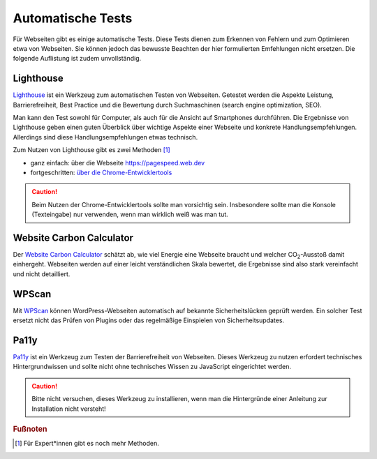 .. _sec-tests:

Automatische Tests
==================

Für Webseiten gibt es einige automatische Tests. Diese Tests dienen
zum Erkennen von Fehlern und zum Optimieren etwa von Webseiten. Sie
können jedoch das bewusste Beachten der hier formulierten Emfehlungen
nicht ersetzen. Die folgende Auflistung ist zudem unvollständig.

.. _sec-lighthouse:

Lighthouse
^^^^^^^^^^

`Lighthouse <https://github.com/GoogleChrome/lighthouse>`__ ist ein
Werkzeug zum automatischen Testen von Webseiten. Getestet werden die
Aspekte Leistung, Barrierefreiheit, Best Practice und die Bewertung
durch Suchmaschinen (search engine optimization, SEO).

Man kann den Test sowohl für Computer, als auch für die Ansicht auf
Smartphones durchführen. Die Ergebnisse von Lighthouse geben einen
guten Überblick über wichtige Aspekte einer Webseite und konkrete
Handlungsempfehlungen. Allerdings sind diese Handlungsempfehlungen
etwas technisch.

Zum Nutzen von Lighthouse gibt es zwei Methoden [1]_

-  ganz einfach: über die Webseite https://pagespeed.web.dev

-  fortgeschritten: `über die
   Chrome-Entwicklertools <https://developer.chrome.com/docs/lighthouse/overview?hl=de#devtools>`__

.. caution::

   Beim Nutzen der Chrome-Entwicklertools sollte man vorsichtig sein.
   Insbesondere sollte man die Konsole (Texteingabe) nur verwenden,
   wenn man wirklich weiß was man tut.

.. _sec-wcc:

Website Carbon Calculator
^^^^^^^^^^^^^^^^^^^^^^^^^

Der `Website Carbon Calculator <https://www.websitecarbon.com>`__
schätzt ab, wie viel Energie eine Webseite braucht und welcher
CO\ :sub:`2`-Ausstoß damit einhergeht. Webseiten werden auf einer leicht
verständlichen Skala bewertet, die Ergebnisse sind also stark
vereinfacht und nicht detailliert.

.. _sec-wpscan:

WPScan
^^^^^^

Mit `WPScan <https://wpscan.com>`__ können WordPress-Webseiten
automatisch auf bekannte Sicherheitslücken geprüft werden. Ein solcher
Test ersetzt nicht das Prüfen von Plugins oder das regelmäßige
Einspielen von Sicherheitsupdates.

.. _sec-pally:

Pa11y
^^^^^

`Pa11y <https://pa11y.org>`__ ist ein Werkzeug zum Testen der
Barrierefreiheit von Webseiten. Dieses Werkzeug zu nutzen erfordert
technisches Hintergrundwissen und sollte nicht ohne technisches
Wissen zu JavaScript eingerichtet werden.

.. caution::

   Bitte nicht versuchen, dieses Werkzeug zu installieren, wenn man
   die Hintergründe einer Anleitung zur Installation nicht versteht!


.. rubric:: Fußnoten

.. [1]
   Für Expert*innen gibt es noch mehr Methoden.
